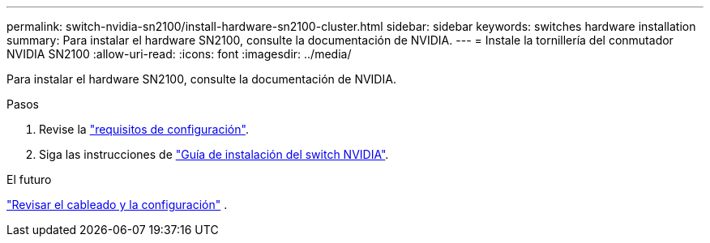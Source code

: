 ---
permalink: switch-nvidia-sn2100/install-hardware-sn2100-cluster.html 
sidebar: sidebar 
keywords: switches hardware installation 
summary: Para instalar el hardware SN2100, consulte la documentación de NVIDIA. 
---
= Instale la tornillería del conmutador NVIDIA SN2100
:allow-uri-read: 
:icons: font
:imagesdir: ../media/


[role="lead"]
Para instalar el hardware SN2100, consulte la documentación de NVIDIA.

.Pasos
. Revise la link:configure-reqs-sn2100-cluster.html["requisitos de configuración"].
. Siga las instrucciones de https://docs.nvidia.com/networking/display/sn2000pub/Installation["Guía de instalación del switch NVIDIA"^].


.El futuro
link:cabling-considerations-sn2100-cluster.html["Revisar el cableado y la configuración"] .

